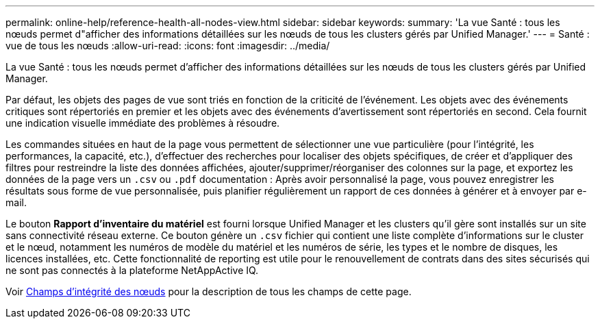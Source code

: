 ---
permalink: online-help/reference-health-all-nodes-view.html 
sidebar: sidebar 
keywords:  
summary: 'La vue Santé : tous les nœuds permet d"afficher des informations détaillées sur les nœuds de tous les clusters gérés par Unified Manager.' 
---
= Santé : vue de tous les nœuds
:allow-uri-read: 
:icons: font
:imagesdir: ../media/


[role="lead"]
La vue Santé : tous les nœuds permet d'afficher des informations détaillées sur les nœuds de tous les clusters gérés par Unified Manager.

Par défaut, les objets des pages de vue sont triés en fonction de la criticité de l'événement. Les objets avec des événements critiques sont répertoriés en premier et les objets avec des événements d'avertissement sont répertoriés en second. Cela fournit une indication visuelle immédiate des problèmes à résoudre.

Les commandes situées en haut de la page vous permettent de sélectionner une vue particulière (pour l'intégrité, les performances, la capacité, etc.), d'effectuer des recherches pour localiser des objets spécifiques, de créer et d'appliquer des filtres pour restreindre la liste des données affichées, ajouter/supprimer/réorganiser des colonnes sur la page, et exportez les données de la page vers un `.csv` ou `.pdf` documentation : Après avoir personnalisé la page, vous pouvez enregistrer les résultats sous forme de vue personnalisée, puis planifier régulièrement un rapport de ces données à générer et à envoyer par e-mail.

Le bouton *Rapport d'inventaire du matériel* est fourni lorsque Unified Manager et les clusters qu'il gère sont installés sur un site sans connectivité réseau externe. Ce bouton génère un `.csv` fichier qui contient une liste complète d'informations sur le cluster et le nœud, notamment les numéros de modèle du matériel et les numéros de série, les types et le nombre de disques, les licences installées, etc. Cette fonctionnalité de reporting est utile pour le renouvellement de contrats dans des sites sécurisés qui ne sont pas connectés à la plateforme NetAppActive IQ.

Voir xref:reference-node-health-fields.adoc[Champs d'intégrité des nœuds] pour la description de tous les champs de cette page.
